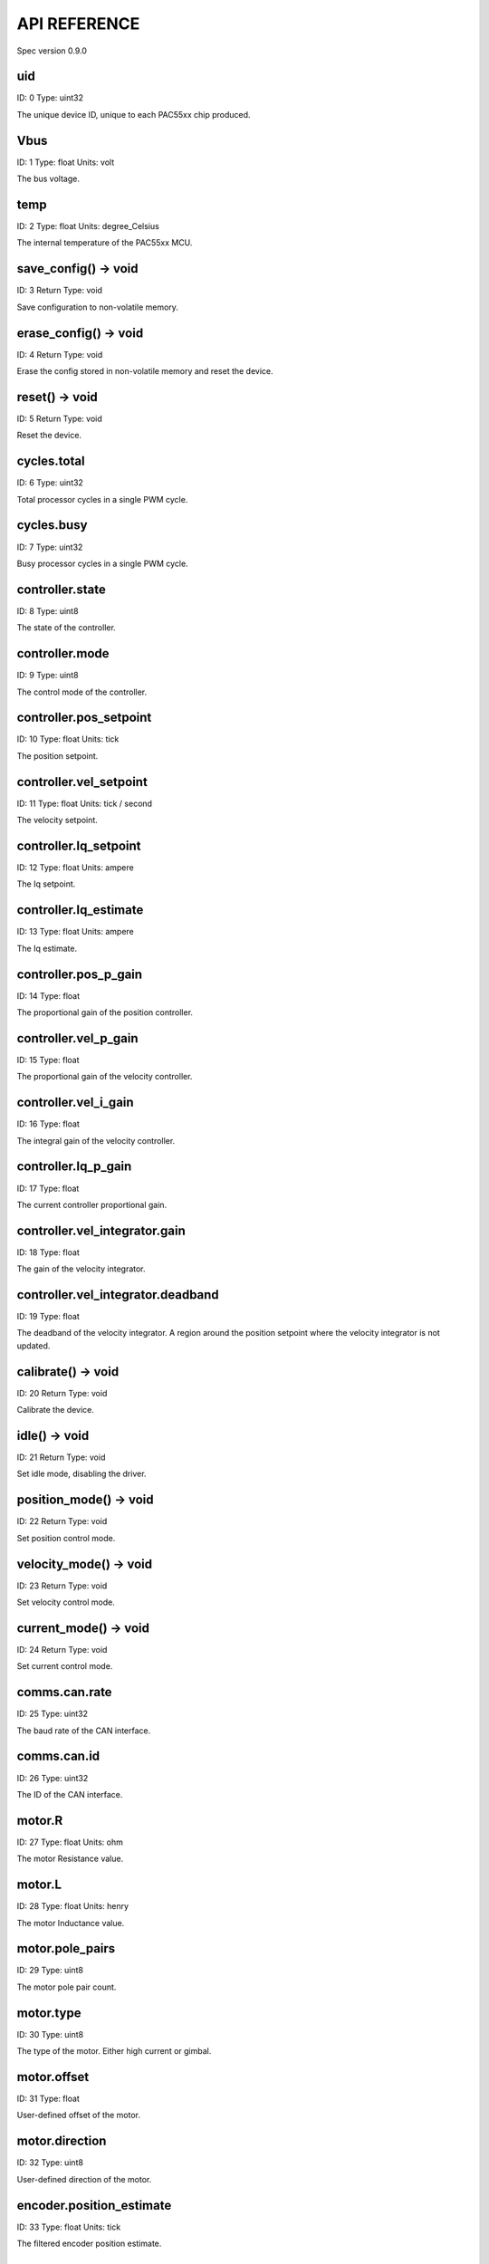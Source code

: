 
API REFERENCE
=============

Spec version 0.9.0


uid
-------------------------------------------------------------------

ID: 0
Type: uint32


The unique device ID, unique to each PAC55xx chip produced.


Vbus
-------------------------------------------------------------------

ID: 1
Type: float
Units: volt

The bus voltage.


temp
-------------------------------------------------------------------

ID: 2
Type: float
Units: degree_Celsius

The internal temperature of the PAC55xx MCU.


save_config() -> void
-------------------------------------------------------------------

ID: 3
Return Type: void


Save configuration to non-volatile memory.


erase_config() -> void
-------------------------------------------------------------------

ID: 4
Return Type: void


Erase the config stored in non-volatile memory and reset the device.


reset() -> void
-------------------------------------------------------------------

ID: 5
Return Type: void


Reset the device.


cycles.total
-------------------------------------------------------------------

ID: 6
Type: uint32


Total processor cycles in a single PWM cycle.


cycles.busy
-------------------------------------------------------------------

ID: 7
Type: uint32


Busy processor cycles in a single PWM cycle.


controller.state
-------------------------------------------------------------------

ID: 8
Type: uint8


The state of the controller.


controller.mode
-------------------------------------------------------------------

ID: 9
Type: uint8


The control mode of the controller.


controller.pos_setpoint
-------------------------------------------------------------------

ID: 10
Type: float
Units: tick

The position setpoint.


controller.vel_setpoint
-------------------------------------------------------------------

ID: 11
Type: float
Units: tick / second

The velocity setpoint.


controller.Iq_setpoint
-------------------------------------------------------------------

ID: 12
Type: float
Units: ampere

The Iq setpoint.


controller.Iq_estimate
-------------------------------------------------------------------

ID: 13
Type: float
Units: ampere

The Iq estimate.


controller.pos_p_gain
-------------------------------------------------------------------

ID: 14
Type: float


The proportional gain of the position controller.


controller.vel_p_gain
-------------------------------------------------------------------

ID: 15
Type: float


The proportional gain of the velocity controller.


controller.vel_i_gain
-------------------------------------------------------------------

ID: 16
Type: float


The integral gain of the velocity controller.


controller.Iq_p_gain
-------------------------------------------------------------------

ID: 17
Type: float


The current controller proportional gain.


controller.vel_integrator.gain
-------------------------------------------------------------------

ID: 18
Type: float


The gain of the velocity integrator.


controller.vel_integrator.deadband
-------------------------------------------------------------------

ID: 19
Type: float


The deadband of the velocity integrator. A region around the position setpoint where the velocity integrator is not updated.


calibrate() -> void
-------------------------------------------------------------------

ID: 20
Return Type: void


Calibrate the device.


idle() -> void
-------------------------------------------------------------------

ID: 21
Return Type: void


Set idle mode, disabling the driver.


position_mode() -> void
-------------------------------------------------------------------

ID: 22
Return Type: void


Set position control mode.


velocity_mode() -> void
-------------------------------------------------------------------

ID: 23
Return Type: void


Set velocity control mode.


current_mode() -> void
-------------------------------------------------------------------

ID: 24
Return Type: void


Set current control mode.


comms.can.rate
-------------------------------------------------------------------

ID: 25
Type: uint32


The baud rate of the CAN interface.


comms.can.id
-------------------------------------------------------------------

ID: 26
Type: uint32


The ID of the CAN interface.


motor.R
-------------------------------------------------------------------

ID: 27
Type: float
Units: ohm

The motor Resistance value.


motor.L
-------------------------------------------------------------------

ID: 28
Type: float
Units: henry

The motor Inductance value.


motor.pole_pairs
-------------------------------------------------------------------

ID: 29
Type: uint8


The motor pole pair count.


motor.type
-------------------------------------------------------------------

ID: 30
Type: uint8


The type of the motor. Either high current or gimbal.


motor.offset
-------------------------------------------------------------------

ID: 31
Type: float


User-defined offset of the motor.


motor.direction
-------------------------------------------------------------------

ID: 32
Type: uint8


User-defined direction of the motor.


encoder.position_estimate
-------------------------------------------------------------------

ID: 33
Type: float
Units: tick

The filtered encoder position estimate.


encoder.type
-------------------------------------------------------------------

ID: 34
Type: uint8


The encoder type. Either INTERNAL or HALL.


encoder.bandwidth
-------------------------------------------------------------------

ID: 35
Type: float
Units: radian / second

The encoder observer bandwidth.


traj_planner.max_accel
-------------------------------------------------------------------

ID: 36
Type: float
Units: tick / second

The trajectory planner max acceleration.


traj_planner.max_decel
-------------------------------------------------------------------

ID: 37
Type: float
Units: tick / second ** 2

The trajectory planner max deceleration.


traj_planner.max_vel
-------------------------------------------------------------------

ID: 38
Type: float
Units: tick / second

The trajectory planner max cruise velocity.


move_to(pos_setpoint) -> void
-------------------------------------------------------------------

ID: 39
Return Type: void


Move to target position respecting velocity and acceleration limits.


move_to_tlimit(pos_setpoint) -> void
-------------------------------------------------------------------

ID: 40
Return Type: void


Move to target position respecting time limits for each sector.


